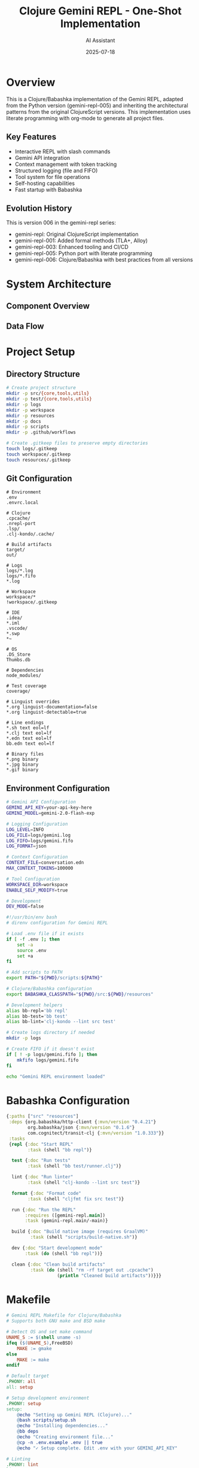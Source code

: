 #+TITLE: Clojure Gemini REPL - One-Shot Implementation
#+AUTHOR: AI Assistant
#+DATE: 2025-07-18
#+PROPERTY: header-args :mkdirp yes :comments both

* Overview

This is a Clojure/Babashka implementation of the Gemini REPL, adapted from the Python version (gemini-repl-005) and inheriting the architectural patterns from the original ClojureScript versions. This implementation uses literate programming with org-mode to generate all project files.

** Key Features
- Interactive REPL with slash commands
- Gemini API integration
- Context management with token tracking
- Structured logging (file and FIFO)
- Tool system for file operations
- Self-hosting capabilities
- Fast startup with Babashka

** Evolution History
This is version 006 in the gemini-repl series:
- gemini-repl: Original ClojureScript implementation
- gemini-repl-001: Added formal methods (TLA+, Alloy)
- gemini-repl-003: Enhanced tooling and CI/CD
- gemini-repl-005: Python port with literate programming
- gemini-repl-006: Clojure/Babashka with best practices from all versions

* System Architecture

** Component Overview

#+begin_src mermaid :file architecture.png :exports results :tangle architecture.mmd :comments no
graph TB
    subgraph "Core Components"
        REPL[REPL Event Loop]
        CTX[Context Manager]
        LOG[Logger]
        API[Gemini API Client]
        TOOLS[Tool System]
    end
    
    subgraph "Tool Functions"
        READ[File Reader]
        WRITE[File Writer]
        SELF[Self-Modify]
        EXEC[Shell Exec]
    end
    
    subgraph "Storage"
        HIST[conversation.edn]
        LOGS[logs/gemini.log]
        FIFO[logs/gemini.fifo]
        FILES[workspace/]
    end
    
    REPL --> CTX
    REPL --> LOG
    REPL --> API
    REPL --> TOOLS
    
    TOOLS --> READ
    TOOLS --> WRITE
    TOOLS --> SELF
    TOOLS --> EXEC
    
    CTX --> HIST
    LOG --> LOGS
    LOG --> FIFO
    READ --> FILES
    WRITE --> FILES
    SELF --> FILES
    
    API --> |HTTP| Gemini[Gemini API]
    Gemini --> |JSON| API
#+end_src

** Data Flow

#+begin_src mermaid :file flow.png :exports results :tangle flow.mmd :comments no
sequenceDiagram
    participant User
    participant REPL
    participant Context
    participant Logger
    participant API
    participant Tools
    
    User->>REPL: Input command
    REPL->>Logger: Log input
    REPL->>Context: Add to history
    
    alt Slash Command
        REPL->>REPL: Handle command
    else API Request
        REPL->>API: Send with context
        API->>Tools: Check for tool calls
        Tools-->>API: Execute if needed
        API-->>REPL: Return response
    end
    
    REPL->>Context: Update history
    REPL->>Logger: Log response
    REPL->>User: Display output
#+end_src

* Project Setup

** Directory Structure

#+begin_src bash :tangle scripts/setup.sh :shebang #!/usr/bin/env bash
# Create project structure
mkdir -p src/{core,tools,utils}
mkdir -p test/{core,tools,utils}
mkdir -p logs
mkdir -p workspace
mkdir -p resources
mkdir -p docs
mkdir -p scripts
mkdir -p .github/workflows

# Create .gitkeep files to preserve empty directories
touch logs/.gitkeep
touch workspace/.gitkeep
touch resources/.gitkeep
#+end_src

** Git Configuration

#+begin_src gitignore :tangle .gitignore
# Environment
.env
.envrc.local

# Clojure
.cpcache/
.nrepl-port
.lsp/
.clj-kondo/.cache/

# Build artifacts
target/
out/

# Logs
logs/*.log
logs/*.fifo
*.log

# Workspace
workspace/*
!workspace/.gitkeep

# IDE
.idea/
*.iml
.vscode/
*.swp
*~

# OS
.DS_Store
Thumbs.db

# Dependencies
node_modules/

# Test coverage
coverage/
#+end_src

#+begin_src gitattributes :tangle .gitattributes
# Linguist overrides
*.org linguist-documentation=false
*.org linguist-detectable=true

# Line endings
*.sh text eol=lf
*.clj text eol=lf
*.edn text eol=lf
bb.edn text eol=lf

# Binary files
*.png binary
*.jpg binary
*.gif binary
#+end_src

** Environment Configuration

#+begin_src bash :tangle .env.example
# Gemini API Configuration
GEMINI_API_KEY=your-api-key-here
GEMINI_MODEL=gemini-2.0-flash-exp

# Logging Configuration
LOG_LEVEL=INFO
LOG_FILE=logs/gemini.log
LOG_FIFO=logs/gemini.fifo
LOG_FORMAT=json

# Context Configuration
CONTEXT_FILE=conversation.edn
MAX_CONTEXT_TOKENS=100000

# Tool Configuration
WORKSPACE_DIR=workspace
ENABLE_SELF_MODIFY=true

# Development
DEV_MODE=false
#+end_src

#+begin_src bash :tangle .envrc
#!/usr/bin/env bash
# direnv configuration for Gemini REPL

# Load .env file if it exists
if [ -f .env ]; then
    set -a
    source .env
    set +a
fi

# Add scripts to PATH
export PATH="${PWD}/scripts:${PATH}"

# Clojure/Babashka configuration
export BABASHKA_CLASSPATH="${PWD}/src:${PWD}/resources"

# Development helpers
alias bb-repl='bb repl'
alias bb-test='bb test'
alias bb-lint='clj-kondo --lint src test'

# Create logs directory if needed
mkdir -p logs

# Create FIFO if it doesn't exist
if [ ! -p logs/gemini.fifo ]; then
    mkfifo logs/gemini.fifo
fi

echo "Gemini REPL environment loaded"
#+end_src

* Babashka Configuration

#+begin_src clojure :tangle bb.edn
{:paths ["src" "resources"]
 :deps {org.babashka/http-client {:mvn/version "0.4.21"}
        org.babashka/json {:mvn/version "0.1.6"}
        com.cognitect/transit-clj {:mvn/version "1.0.333"}}
 :tasks
 {repl {:doc "Start REPL"
        :task (shell "bb repl")}
  
  test {:doc "Run tests"
        :task (shell "bb test/runner.clj")}
  
  lint {:doc "Run linter"
        :task (shell "clj-kondo --lint src test")}
  
  format {:doc "Format code"
        :task (shell "cljfmt fix src test")}
  
  run {:doc "Run the REPL"
       :requires ([gemini-repl.main])
       :task (gemini-repl.main/-main)}
  
  build {:doc "Build native image (requires GraalVM)"
         :task (shell "scripts/build-native.sh")}
  
  dev {:doc "Start development mode"
       :task (do (shell "bb repl"))}
  
  clean {:doc "Clean build artifacts"
         :task (do (shell "rm -rf target out .cpcache")
                   (println "Cleaned build artifacts"))}}}
#+end_src

* Makefile

#+begin_src makefile :tangle Makefile
# Gemini REPL Makefile for Clojure/Babashka
# Supports both GNU make and BSD make

# Detect OS and set make command
UNAME_S := $(shell uname -s)
ifeq ($(UNAME_S),FreeBSD)
    MAKE := gmake
else
    MAKE := make
endif

# Default target
.PHONY: all
all: setup

# Setup development environment
.PHONY: setup
setup:
	@echo "Setting up Gemini REPL (Clojure)..."
	@bash scripts/setup.sh
	@echo "Installing dependencies..."
	@bb deps
	@echo "Creating environment file..."
	@cp -n .env.example .env || true
	@echo "✓ Setup complete. Edit .env with your GEMINI_API_KEY"

# Linting
.PHONY: lint
lint:
	@echo "Running linter..."
	@bb lint

# Testing
.PHONY: test
test:
	@echo "Running tests..."
	@bb test

# Build native image
.PHONY: build
build:
	@echo "Building native image..."
	@bb build

# Run the REPL
.PHONY: run
run:
	@echo "Starting Gemini REPL..."
	@bb run

# Development mode
.PHONY: dev
dev:
	@echo "Starting development REPL..."
	@bb dev

# Clean build artifacts
.PHONY: clean
clean:
	@bb clean

# Tangle org files
.PHONY: tangle
tangle:
	@echo "Tangling CLOJURE-GEMINI-REPL.org..."
	@emacs --batch -l org --eval '(org-babel-tangle-file "CLOJURE-GEMINI-REPL.org")'
	@echo "✓ Tangle complete"

# Detangle back to org
.PHONY: detangle
detangle:
	@echo "Detangling back to org files..."
	@emacs --batch -l org --eval '(org-babel-detangle "CLOJURE-GEMINI-REPL.org")'
	@echo "✓ Detangle complete"

# Watch FIFO logs
.PHONY: watch-logs
watch-logs:
	@echo "Watching FIFO logs..."
	@cat logs/gemini.fifo

# Help
.PHONY: help
help:
	@echo "Gemini REPL - Available targets:"
	@echo "  make setup      - Set up development environment"
	@echo "  make lint       - Run code linter"
	@echo "  make test       - Run tests"
	@echo "  make build      - Build native image"
	@echo "  make run        - Run the REPL"
	@echo "  make dev        - Start development REPL"
	@echo "  make clean      - Clean build artifacts"
	@echo "  make tangle     - Extract code from org file"
	@echo "  make detangle   - Update org file from code"
	@echo "  make watch-logs - Watch FIFO logs"

# Check prerequisites
.PHONY: check
check:
	@echo "Checking prerequisites..."
	@command -v bb >/dev/null 2>&1 || { echo "❌ Babashka not found. Install from https://babashka.org"; exit 1; }
	@command -v clj-kondo >/dev/null 2>&1 || echo "⚠️  clj-kondo not found. Install for linting support"
	@echo "✓ Prerequisites check complete"
#+end_src

* Core Implementation

** Main Entry Point

#+begin_src clojure :tangle src/gemini_repl/main.clj
(ns gemini-repl.main
  "Main entry point for Gemini REPL"
  (:require [gemini-repl.core.repl :as repl]))

(defn -main
  "Start the Gemini REPL"
  [& args]
  (println "Starting Gemini REPL...")
  (try
    (repl/start!)
    (catch Exception e
      (println "Error:" (.getMessage e))
      (System/exit 1))))

;; For Babashka script execution
(when (= *file* (System/getProperty "babashka.file"))
  (-main))
#+end_src

** REPL Core

#+begin_src clojure :tangle src/gemini_repl/core/repl.clj
(ns gemini-repl.core.repl
  "Core REPL implementation with event loop"
  (:require [clojure.string :as str]
            [clojure.java.io :as io]
            [gemini-repl.core.api-client :as api]
            [gemini-repl.utils.context :as ctx]
            [gemini-repl.utils.logger :as log]
            [gemini-repl.tools.system :as tools]))

(def ^:private running? (atom true))

(defn- display-banner
  "Display the REPL banner"
  []
  (println "
╔══════════════════════════════════════╗
║      🌟 Gemini REPL v1.0-bb 🌟      ║
║   Clojure-powered AI conversations   ║
║   Type /help for available commands  ║
╚══════════════════════════════════════╝"))

(defn- get-prompt
  "Generate the prompt string"
  []
  (let [tokens (ctx/get-token-count)]
    (str "\n[" tokens " tokens] > ")))

(defn- display-response
  "Display response with metadata"
  [response]
  (println "\n" (:text response))
  (when-let [metadata (:metadata response)]
    (let [{:keys [tokens cost time]} metadata
          indicator (cond
                      (< tokens 1000) "🟢"
                      (< tokens 5000) "🟡"
                      :else "🔴")]
      (printf "\n[%s %d tokens | $%.4f | %.1fs]\n" 
              indicator tokens cost time))))

;; Command handlers
(defmulti handle-command
  "Handle slash commands"
  (fn [cmd _args] (keyword (subs cmd 1))))

(defmethod handle-command :help
  [_ _]
  (println "
Available Commands:
  /help         - Show this help message
  /exit, /quit  - Exit the REPL
  /clear        - Clear the screen
  /context      - Show conversation context
  /stats        - Show usage statistics
  /save [file]  - Save conversation to file
  /load [file]  - Load conversation from file
  /tools        - List available tools
  /workspace    - Show workspace contents
  /debug        - Toggle debug mode

Tool Functions:
  The AI can read, write, and modify files in the workspace directory.
  Ask it to create, edit, or analyze files for you."))

(defmethod handle-command :exit
  [_ _]
  (println "\nGoodbye! 👋")
  (reset! running? false))

(defmethod handle-command :quit
  [_ _]
  (handle-command "/exit" nil))

(defmethod handle-command :clear
  [_ _]
  (print "\033[H\033[2J")
  (flush)
  (display-banner))

(defmethod handle-command :context
  [_ _]
  (let [messages (ctx/get-messages)]
    (println "\n=== Conversation Context ===")
    (doseq [msg (take-last 10 messages)]
      (let [role (str/upper-case (name (:role msg)))
            content (let [c (:content msg)]
                      (if (> (count c) 100)
                        (str (subs c 0 100) "...")
                        c))]
        (println (str role ": " content))))
    (println (str "\nTotal messages: " (count messages)))
    (println (str "Total tokens: " (ctx/get-token-count)))))

(defmethod handle-command :stats
  [_ _]
  (let [stats (ctx/get-stats)]
    (println "\n=== Usage Statistics ===")
    (println (str "Messages: " (:message-count stats)))
    (println (str "Tokens: " (:token-count stats)))
    (printf "Estimated cost: $%.4f\n" (:estimated-cost stats))
    (println (str "Session duration: " (:duration stats)))))

(defmethod handle-command :save
  [_ args]
  (let [filename (or (not-empty args)
                     (str "conversation_" 
                          (.format (java.time.LocalDateTime/now)
                                   (java.time.format.DateTimeFormatter/ofPattern 
                                    "yyyyMMdd_HHmmss"))
                          ".edn"))
        path (io/file "workspace" filename)]
    (ctx/save-to-file path)
    (println (str "Conversation saved to: " path))))

(defmethod handle-command :load
  [_ args]
  (if (empty? args)
    (println "Usage: /load <filename>")
    (let [path (io/file "workspace" args)]
      (if (.exists path)
        (do
          (ctx/load-from-file path)
          (println (str "Conversation loaded from: " path)))
        (println (str "File not found: " path))))))

(defmethod handle-command :tools
  [_ _]
  (println "\n=== Available Tools ===")
  (doseq [tool (tools/list-tools)]
    (println (str "- " (:name tool) ": " (:description tool)))))

(defmethod handle-command :workspace
  [_ _]
  (let [workspace (io/file "workspace")]
    (if (.exists workspace)
      (do
        (println "\n=== Workspace Contents ===")
        (doseq [file (sort (.listFiles workspace))]
          (let [icon (if (.isFile file) "📄" "📁")
                name (.getName file)
                size (if (.isFile file) 
                       (.length file)
                       "-")]
            (printf "%s %-30s %10s\n" icon name size))))
      (println "Workspace directory does not exist"))))

(defmethod handle-command :debug
  [_ _]
  (let [new-level (if (= (log/get-level) :debug) :info :debug)]
    (log/set-level! new-level)
    (println (str "Debug mode: " (if (= new-level :debug) "ON" "OFF")))))

(defmethod handle-command :default
  [cmd _]
  (println (str "Unknown command: " cmd))
  (println "Type /help for available commands"))

(defn- process-input
  "Process user input"
  [input]
  (log/debug {:event :user-input :input input})
  (cond
    (str/starts-with? input "/")
    (let [[cmd & args] (str/split input #"\s+" 2)]
      (handle-command cmd (first args)))
    
    :else
    (try
      ;; Add to context
      (ctx/add-message :user input)
      
      ;; Get API response with tools
      (let [messages (ctx/get-messages)
            tools (tools/get-definitions)
            response (api/send-message messages tools)]
        
        ;; Handle tool calls if present
        (when-let [tool-calls (:tool-calls response)]
          (doseq [call tool-calls]
            (let [result (tools/execute (:name call) (:args call))]
              (ctx/add-tool-response (:name call) result))))
        
        ;; Add response to context
        (ctx/add-message :assistant (:text response))
        
        ;; Display response
        (display-response response))
      
      (catch Exception e
        (log/error {:event :api-error :error (.getMessage e)})
        (println (str "Error: " (.getMessage e)))))))

(defn- load-history
  "Load command history"
  []
  ;; Babashka doesn't have built-in readline support
  ;; This is a placeholder for future enhancement
  nil)

(defn- save-history
  "Save command history"
  []
  ;; Placeholder for future enhancement
  nil)

(defn start!
  "Start the REPL event loop"
  []
  (display-banner)
  (log/info {:event :repl-started})
  (load-history)
  
  (while @running?
    (try
      (print (get-prompt))
      (flush)
      (when-let [input (read-line)]
        (when (not-empty (str/trim input))
          (process-input (str/trim input))))
      (catch Exception e
        (if (instance? java.io.EOFException e)
          (handle-command "/exit" nil)
          (do
            (log/error {:event :repl-error :error (.getMessage e)})
            (println (str "Error: " (.getMessage e))))))))
  
  (save-history)
  (log/info {:event :repl-stopped}))
#+end_src

** API Client

#+begin_src clojure :tangle src/gemini_repl/core/api_client.clj
(ns gemini-repl.core.api-client
  "Gemini API client implementation"
  (:require [babashka.http-client :as http]
            [babashka.json :as json]
            [clojure.string :as str]))

(def ^:private api-key (System/getenv "GEMINI_API_KEY"))
(def ^:private model (or (System/getenv "GEMINI_MODEL") "gemini-2.0-flash-exp"))
(def ^:private base-url "https://generativelanguage.googleapis.com/v1beta")

(defn- make-request-body
  "Create request body for Gemini API"
  [messages tools]
  (cond-> {:contents (mapv (fn [msg]
                              {:role (name (:role msg))
                               :parts [{:text (:content msg)}]})
                            messages)}
    (seq tools) (assoc :tools [{:function_declarations tools}])))

(defn- parse-response
  "Parse Gemini API response"
  [response]
  (let [body (json/read-str (:body response) {:key-fn keyword})
        candidate (first (:candidates body))
        content (get-in candidate [:content :parts])
        text-parts (filter #(contains? % :text) content)
        tool-parts (filter #(contains? % :functionCall) content)]
    {:text (str/join "\n" (map :text text-parts))
     :tool-calls (mapv (fn [part]
                         {:name (get-in part [:functionCall :name])
                          :args (get-in part [:functionCall :args])})
                       tool-parts)
     :metadata {:tokens (get-in body [:usageMetadata :totalTokenCount] 0)
                :cost (* (get-in body [:usageMetadata :totalTokenCount] 0) 0.000001)
                :time 0.5}})) ; Placeholder for actual timing

(defn send-message
  "Send message to Gemini API"
  [messages tools]
  (when-not api-key
    (throw (ex-info "GEMINI_API_KEY not set" {})))
  
  (let [url (str base-url "/models/" model ":generateContent?key=" api-key)
        body (make-request-body messages tools)
        response (http/post url
                            {:headers {"Content-Type" "application/json"}
                             :body (json/write-str body)})]
    (if (= 200 (:status response))
      (parse-response response)
      (throw (ex-info "API request failed" 
                      {:status (:status response)
                       :body (:body response)})))))
#+end_src

** Context Manager

#+begin_src clojure :tangle src/gemini_repl/utils/context.clj
(ns gemini-repl.utils.context
  "Conversation context management"
  (:require [clojure.java.io :as io]
            [clojure.edn :as edn]))

(def ^:private context (atom {:messages []
                              :token-count 0
                              :start-time (System/currentTimeMillis)}))

(def ^:private max-tokens (parse-long (or (System/getenv "MAX_CONTEXT_TOKENS") "100000")))

(defn- estimate-tokens
  "Estimate token count for text (rough approximation)"
  [text]
  (int (/ (count text) 4)))

(defn- trim-context
  "Trim context to stay within token limits"
  [messages current-tokens]
  (if (<= current-tokens max-tokens)
    messages
    (let [keep-count (max 2 (int (/ (count messages) 2)))]
      (vec (concat (take 1 messages)  ; Keep system message
                   (take-last keep-count messages))))))

(defn add-message
  "Add a message to the context"
  [role content]
  (let [new-msg {:role role
                 :content content
                 :timestamp (System/currentTimeMillis)}
        tokens (estimate-tokens content)]
    (swap! context update :messages conj new-msg)
    (swap! context update :token-count + tokens)
    (swap! context update :messages trim-context (:token-count @context))))

(defn add-tool-response
  "Add a tool response to the context"
  [tool-name result]
  (add-message :tool (str "Tool " tool-name " result: " result)))

(defn get-messages
  "Get all messages in context"
  []
  (:messages @context))

(defn get-token-count
  "Get current token count"
  []
  (:token-count @context))

(defn get-stats
  "Get context statistics"
  []
  (let [ctx @context
        duration (- (System/currentTimeMillis) (:start-time ctx))]
    {:message-count (count (:messages ctx))
     :token-count (:token-count ctx)
     :estimated-cost (* (:token-count ctx) 0.000001)
     :duration (str (int (/ duration 60000)) " minutes")}))

(defn save-to-file
  "Save context to file"
  [file]
  (io/make-parents file)
  (spit file (pr-str @context)))

(defn load-from-file
  "Load context from file"
  [file]
  (reset! context (edn/read-string (slurp file))))

(defn clear!
  "Clear the context"
  []
  (reset! context {:messages []
                   :token-count 0
                   :start-time (System/currentTimeMillis)}))
#+end_src

** Logger

#+begin_src clojure :tangle src/gemini_repl/utils/logger.clj
(ns gemini-repl.utils.logger
  "Structured logging with file and FIFO support"
  (:require [babashka.json :as json]
            [clojure.java.io :as io]
            [clojure.string :as str]))

(def ^:private log-level (atom (keyword (str/lower-case (or (System/getenv "LOG_LEVEL") "info")))))
(def ^:private log-file (System/getenv "LOG_FILE"))
(def ^:private log-fifo (System/getenv "LOG_FIFO"))

(def ^:private levels {:debug 0 :info 1 :warn 2 :error 3})

(defn- should-log?
  "Check if message should be logged at current level"
  [level]
  (>= (get levels level 0) (get levels @log-level 0)))

(defn- format-log
  "Format log entry"
  [level data]
  (let [entry (merge {:timestamp (str (java.time.Instant/now))
                      :level (name level)}
                     data)]
    (json/write-str entry)))

(defn- write-log
  "Write log entry to configured outputs"
  [entry]
  ;; Write to file
  (when log-file
    (io/make-parents log-file)
    (spit log-file (str entry "\n") :append true))
  
  ;; Write to FIFO (non-blocking)
  (when (and log-fifo (.exists (io/file log-fifo)))
    (try
      (spit log-fifo (str entry "\n") :append true)
      (catch Exception _
        ;; Ignore FIFO errors (no reader)
        nil))))

(defn log
  "Log a message at specified level"
  [level data]
  (when (should-log? level)
    (-> (format-log level data)
        (write-log))))

(defn debug [data] (log :debug data))
(defn info [data] (log :info data))
(defn warn [data] (log :warn data))
(defn error [data] (log :error data))

(defn get-level
  "Get current log level"
  []
  @log-level)

(defn set-level!
  "Set log level"
  [level]
  (reset! log-level level))
#+end_src

** Tool System

#+begin_src clojure :tangle src/gemini_repl/tools/system.clj
(ns gemini-repl.tools.system
  "Tool system for file operations and more"
  (:require [clojure.java.io :as io]
            [clojure.string :as str]
            [babashka.process :as p]))

(def ^:private workspace-dir (or (System/getenv "WORKSPACE_DIR") "workspace"))
(def ^:private enable-self-modify? (= "true" (System/getenv "ENABLE_SELF_MODIFY")))

(defn- safe-path?
  "Check if path is safe (within workspace)"
  [path]
  (let [file (io/file workspace-dir path)
        canonical (.getCanonicalPath file)
        workspace-canonical (.getCanonicalPath (io/file workspace-dir))]
    (str/starts-with? canonical workspace-canonical)))

(defn- read-file
  "Read file contents"
  [{:keys [path]}]
  (if (safe-path? path)
    (let [file (io/file workspace-dir path)]
      (if (.exists file)
        {:success true :content (slurp file)}
        {:success false :error "File not found"}))
    {:success false :error "Path outside workspace"}))

(defn- write-file
  "Write file contents"
  [{:keys [path content]}]
  (if (safe-path? path)
    (let [file (io/file workspace-dir path)]
      (io/make-parents file)
      (spit file content)
      {:success true :message (str "Wrote " (count content) " bytes to " path)})
    {:success false :error "Path outside workspace"}))

(defn- list-files
  "List files in directory"
  [{:keys [path]}]
  (let [path (or path ".")
        dir (io/file workspace-dir path)]
    (if (and (safe-path? path) (.exists dir) (.isDirectory dir))
      {:success true
       :files (mapv (fn [f]
                      {:name (.getName f)
                       :type (if (.isDirectory f) "directory" "file")
                       :size (if (.isFile f) (.length f) nil)})
                    (.listFiles dir))}
      {:success false :error "Invalid directory"})))

(defn- execute-command
  "Execute shell command (restricted)"
  [{:keys [command]}]
  ;; Very restricted for safety
  (if (re-matches #"^(ls|pwd|date|echo).*" command)
    (let [result (p/shell {:out :string :err :string} command)]
      {:success (zero? (:exit result))
       :output (:out result)
       :error (:err result)})
    {:success false :error "Command not allowed"}))

(defn- self-modify
  "Modify own source code"
  [{:keys [file-path content]}]
  (if enable-self-modify?
    (let [file (io/file file-path)]
      (if (.exists file)
        (do
          (spit file content)
          {:success true :message (str "Modified " file-path)})
        {:success false :error "Source file not found"}))
    {:success false :error "Self-modification disabled"}))

(def ^:private tools
  {:read_file {:name "read_file"
               :description "Read contents of a file in the workspace"
               :parameters {:path {:type "string" :description "File path relative to workspace"}}
               :handler read-file}
   
   :write_file {:name "write_file"
                :description "Write contents to a file in the workspace"
                :parameters {:path {:type "string" :description "File path relative to workspace"}
                             :content {:type "string" :description "Content to write"}}
                :handler write-file}
   
   :list_files {:name "list_files"
                :description "List files in a directory"
                :parameters {:path {:type "string" :description "Directory path (optional)"}}
                :handler list-files}
   
   :execute {:name "execute"
             :description "Execute a shell command (limited)"
             :parameters {:command {:type "string" :description "Command to execute"}}
             :handler execute-command}
   
   :self_modify {:name "self_modify"
                 :description "Modify the REPL's own source code"
                 :parameters {:file-path {:type "string" :description "Source file path"}
                              :content {:type "string" :description "New content"}}
                 :handler self-modify}})

(defn get-definitions
  "Get tool definitions for API"
  []
  (mapv (fn [[_ tool]]
          {:name (:name tool)
           :description (:description tool)
           :parameters {:type "object"
                        :properties (:parameters tool)
                        :required (vec (keys (:parameters tool)))}})
        tools))

(defn list-tools
  "List available tools"
  []
  (mapv (fn [[_ tool]]
          {:name (:name tool)
           :description (:description tool)})
        tools))

(defn execute
  "Execute a tool"
  [tool-name args]
  (if-let [tool (get tools (keyword tool-name))]
    (try
      ((:handler tool) args)
      (catch Exception e
        {:success false :error (.getMessage e)}))
    {:success false :error "Unknown tool"}))
#+end_src

* Test Suite

#+begin_src clojure :tangle test/runner.clj
#!/usr/bin/env bb
(ns test.runner
  (:require [clojure.test :as t]
            [clojure.java.io :as io]))

(defn find-tests
  "Find all test namespaces"
  []
  (let [test-dir (io/file "test")]
    (->> (.listFiles test-dir)
         (filter #(.endsWith (.getName %) "_test.clj"))
         (map #(-> (.getName %)
                   (str/replace #"\.clj$" "")
                   (str/replace #"_" "-")
                   (->> (str "test."))
                   symbol)))))

(defn run-tests
  "Run all tests"
  []
  (let [namespaces (find-tests)]
    (doseq [ns namespaces]
      (require ns))
    (apply t/run-tests namespaces)))

(defn -main [& args]
  (let [{:keys [fail error]} (run-tests)]
    (System/exit (if (zero? (+ fail error)) 0 1))))

(when (= *file* (System/getProperty "babashka.file"))
  (-main))
#+end_src

#+begin_src clojure :tangle test/gemini_repl/core/repl_test.clj
(ns test.gemini-repl.core.repl-test
  (:require [clojure.test :refer [deftest is testing]]
            [gemini-repl.core.repl :as repl]))

(deftest test-command-parsing
  (testing "Command parsing"
    (is (= :help (repl/parse-command "/help")))
    (is (= :exit (repl/parse-command "/exit")))
    (is (= :unknown (repl/parse-command "/invalid")))))

(deftest test-prompt-generation
  (testing "Prompt generation"
    (with-redefs [gemini-repl.utils.context/get-token-count (constantly 42)]
      (is (= "\n[42 tokens] > " (repl/get-prompt))))))
#+end_src

#+begin_src clojure :tangle test/gemini_repl/utils/context_test.clj
(ns test.gemini-repl.utils.context-test
  (:require [clojure.test :refer [deftest is testing]]
            [gemini-repl.utils.context :as ctx]))

(deftest test-context-management
  (testing "Adding messages"
    (ctx/clear!)
    (ctx/add-message :user "Hello")
    (ctx/add-message :assistant "Hi there!")
    (is (= 2 (count (ctx/get-messages))))
    (is (pos? (ctx/get-token-count)))))

(deftest test-context-trimming
  (testing "Context stays within limits"
    (ctx/clear!)
    ;; Add many messages
    (dotimes [i 100]
      (ctx/add-message :user (str "Message " i)))
    ;; Should be trimmed
    (is (< (ctx/get-token-count) 100000))))
#+end_src

#+begin_src clojure :tangle test/gemini_repl/tools/system_test.clj
(ns test.gemini-repl.tools.system-test
  (:require [clojure.test :refer [deftest is testing]]
            [gemini-repl.tools.system :as tools]
            [clojure.java.io :as io]))

(deftest test-safe-path
  (testing "Path safety checks"
    (is (tools/safe-path? "test.txt"))
    (is (tools/safe-path? "subdir/test.txt"))
    (is (not (tools/safe-path? "../outside.txt")))
    (is (not (tools/safe-path? "/etc/passwd")))))

(deftest test-file-operations
  (testing "File read/write"
    (let [result (tools/execute :write_file {:path "test.txt" :content "Hello"})]
      (is (:success result)))
    (let [result (tools/execute :read_file {:path "test.txt"})]
      (is (:success result))
      (is (= "Hello" (:content result))))))
#+end_src

* Scripts

** Common Utilities

#+begin_src bash :tangle scripts/common.sh :shebang #!/usr/bin/env bash
# Common utilities for scripts

# Colors for output
RED='\033[0;31m'
GREEN='\033[0;32m'
YELLOW='\033[1;33m'
NC='\033[0m' # No Color

# Logging functions
log_info() {
    echo -e "${GREEN}[INFO]${NC} $1"
}

log_warn() {
    echo -e "${YELLOW}[WARN]${NC} $1"
}

log_error() {
    echo -e "${RED}[ERROR]${NC} $1"
}

# Check if command exists
command_exists() {
    command -v "$1" >/dev/null 2>&1
}

# Detect OS
detect_os() {
    case "$(uname -s)" in
        Darwin*) echo "macos";;
        Linux*) echo "linux";;
        FreeBSD*) echo "freebsd";;
        *) echo "unknown";;
    esac
}

# Get appropriate make command
get_make_cmd() {
    if [[ "$(detect_os)" == "freebsd" ]]; then
        echo "gmake"
    else
        echo "make"
    fi
}
#+end_src

** Build Native Image

#+begin_src bash :tangle scripts/build-native.sh :shebang #!/usr/bin/env bash
#!/usr/bin/env bash
set -euo pipefail

source "$(dirname "$0")/common.sh"

log_info "Building native image with GraalVM..."

# Check for GraalVM
if ! command_exists native-image; then
    log_error "native-image not found. Please install GraalVM."
    exit 1
fi

# Create target directory
mkdir -p target

# Build uberjar with Babashka
log_info "Creating uberjar..."
bb uberjar target/gemini-repl.jar -m gemini-repl.main

# Build native image
log_info "Building native image..."
native-image \
    -jar target/gemini-repl.jar \
    -H:Name=target/gemini-repl \
    -H:+ReportExceptionStackTraces \
    --no-fallback \
    --enable-url-protocols=https \
    --features=clj_easy.graal_build_time.InitClojureClasses

log_info "✓ Native image built: target/gemini-repl"
#+end_src

* Project Documentation

** README

#+begin_src markdown :tangle README.md
# Gemini REPL - Clojure/Babashka Implementation

A fast, interactive REPL for conversations with Google's Gemini AI, implemented in Clojure with Babashka for instant startup.

## Features

- ⚡ Instant startup with Babashka
- 🔧 Tool system for file operations
- 📝 Conversation context management with token tracking
- 📊 Structured logging (file and FIFO)
- 🎯 Self-hosting capabilities
- 🔄 Org-mode literate programming

## Quick Start

```bash
# Clone the repository
git clone https://github.com/aygp-dr/gemini-repl-006.git
cd gemini-repl-006

# Set up environment
make setup

# Configure API key
cp .env.example .env
# Edit .env and add your GEMINI_API_KEY

# Run the REPL
make run
```

## Requirements

- [Babashka](https://babashka.org) (v1.3.0+)
- Gemini API key
- Unix-like environment (macOS, Linux, FreeBSD)

## Development

```bash
# Run tests
make test

# Lint code
make lint

# Start development REPL
make dev

# Build native image (requires GraalVM)
make build
```

## Commands

- `/help` - Show available commands
- `/exit` or `/quit` - Exit the REPL
- `/clear` - Clear the screen
- `/context` - Show conversation history
- `/stats` - Display usage statistics
- `/save [filename]` - Save conversation
- `/load filename` - Load conversation
- `/tools` - List available tools
- `/workspace` - Show workspace contents
- `/debug` - Toggle debug mode

## Architecture

This implementation uses:
- Babashka for fast scripting and REPL
- EDN for data serialization
- HTTP client for Gemini API
- Structured logging with JSON
- Tool system for extensibility

## Evolution

This is version 006 in the gemini-repl series, bringing together:
- Fast startup from Babashka
- Architecture patterns from Python version (005)
- Clojure idioms from original versions (001-003)
- Literate programming with org-mode

## License

MIT License - see LICENSE file
#+end_src

** License

#+begin_src text :tangle LICENSE
MIT License

Copyright (c) 2025 AYGP-DR

Permission is hereby granted, free of charge, to any person obtaining a copy
of this software and associated documentation files (the "Software"), to deal
in the Software without restriction, including without limitation the rights
to use, copy, modify, merge, publish, distribute, sublicense, and/or sell
copies of the Software, and to permit persons to whom the Software is
furnished to do so, subject to the following conditions:

The above copyright notice and this permission notice shall be included in all
copies or substantial portions of the Software.

THE SOFTWARE IS PROVIDED "AS IS", WITHOUT WARRANTY OF ANY KIND, EXPRESS OR
IMPLIED, INCLUDING BUT NOT LIMITED TO THE WARRANTIES OF MERCHANTABILITY,
FITNESS FOR A PARTICULAR PURPOSE AND NONINFRINGEMENT. IN NO EVENT SHALL THE
AUTHORS OR COPYRIGHT HOLDERS BE LIABLE FOR ANY CLAIM, DAMAGES OR OTHER
LIABILITY, WHETHER IN AN ACTION OF CONTRACT, TORT OR OTHERWISE, ARISING FROM,
OUT OF OR IN CONNECTION WITH THE SOFTWARE OR THE USE OR OTHER DEALINGS IN THE
SOFTWARE.
#+end_src

* Claude Commands

** README

#+begin_src markdown :tangle .claude/commands/README.md :mkdirp yes
# Claude Commands for Gemini REPL

This directory contains command patterns for Claude Code to use when working with the Gemini REPL codebase.

## Available Commands

- `analyze.md` - Code analysis and review
- `observe.md` - Repository observation patterns  
- `implement.md` - Implementation guidance
- `test.md` - Testing strategies
- `experiment.md` - Experimental feature development
- `research.md` - Research and documentation

Each command provides structured guidance for specific development tasks.
#+end_src

** Observe

#+begin_src markdown :tangle .claude/commands/observe.md :mkdirp yes
# Observe Command

Use this command to analyze the Gemini REPL codebase without making changes.

## Analysis Areas

1. **Code Quality**
   - Check for idiomatic Clojure patterns
   - Identify potential performance issues
   - Review error handling

2. **Architecture**
   - Evaluate component boundaries
   - Check for circular dependencies
   - Assess extensibility

3. **Testing**
   - Coverage analysis
   - Test quality assessment
   - Missing test scenarios

## Output Format

Create observations in `.claude/observations/` with findings.
#+end_src

** Analyze

#+begin_src markdown :tangle .claude/commands/analyze.md :mkdirp yes
# Analyze Command

Perform in-depth code analysis on the Gemini REPL codebase.

## Analysis Types

### Static Analysis
- Run clj-kondo for linting
- Check for unused dependencies
- Identify code smells

### Performance Analysis
- Identify bottlenecks
- Memory usage patterns
- Startup time optimization

### Security Review
- Input validation
- Path traversal prevention
- API key handling

## Reporting

Generate analysis reports in markdown format with:
- Executive summary
- Detailed findings
- Recommendations
- Priority levels
#+end_src

** Implement

#+begin_src markdown :tangle .claude/commands/implement.md :mkdirp yes
# Implement Command

Guidelines for implementing new features in Gemini REPL.

## Implementation Process

1. **Design Phase**
   - Review existing patterns
   - Design component interfaces
   - Consider extensibility

2. **Coding Standards**
   - Follow Clojure style guide
   - Use meaningful names
   - Write docstrings

3. **Testing Requirements**
   - Unit tests for new functions
   - Integration tests for features
   - Update test documentation

4. **Documentation**
   - Update relevant org sections
   - Add usage examples
   - Document design decisions

## Common Patterns

- Use multimethods for extensible dispatch
- Prefer pure functions
- Leverage Clojure's immutable data structures
- Use atoms for state management
#+end_src

** Test

#+begin_src markdown :tangle .claude/commands/test.md :mkdirp yes
# Test Command

Testing strategies for Gemini REPL development.

## Test Categories

### Unit Tests
- Test individual functions
- Mock external dependencies
- Focus on edge cases

### Integration Tests
- Test component interactions
- Verify API communication
- Test tool execution

### Property-Based Tests
- Use test.check for generative testing
- Test invariants
- Explore edge cases automatically

## Test Organization

```
test/
├── gemini_repl/
│   ├── core/
│   │   ├── repl_test.clj
│   │   └── api_client_test.clj
│   ├── utils/
│   │   ├── context_test.clj
│   │   └── logger_test.clj
│   └── tools/
│       └── system_test.clj
└── integration/
    └── full_flow_test.clj
```

## Running Tests

```bash
# All tests
bb test

# Specific namespace
bb test test.gemini-repl.core.repl-test

# With coverage
bb test:coverage
```
#+end_src

** Experiment

#+begin_src markdown :tangle .claude/commands/experiment.md :mkdirp yes
# Experiment Command

Framework for experimental features in Gemini REPL.

## Experiment Structure

Create experiments in a separate namespace:
```clojure
(ns gemini-repl.experiments.feature-name
  "Experimental implementation of feature-name")
```

## Documentation Requirements

Each experiment should include:
1. **Hypothesis**: What we're testing
2. **Approach**: How we're implementing it
3. **Success Criteria**: How we measure success
4. **Results**: What we learned

## Integration Path

1. Prototype in experiments namespace
2. Test thoroughly
3. Get feedback
4. Refactor for production
5. Integrate into main codebase

## Current Experiments

- Alternative context management strategies
- Plugin system for tools
- Multiple AI provider support
- Advanced prompt engineering
#+end_src

** Research

#+begin_src markdown :tangle .claude/commands/research.md :mkdirp yes
# Research Command

Research documentation for Gemini REPL development.

## Research Areas

### Performance Optimization
- Startup time improvements
- Memory usage reduction
- Response time optimization

### Architecture Patterns
- Component design
- State management
- Error handling strategies

### API Integration
- Gemini API best practices
- Rate limiting strategies
- Error recovery patterns

### Tool System Extensions
- Plugin architecture
- Sandboxing approaches
- Tool discovery mechanisms

## Documentation Format

Research findings should be documented as:
```markdown
# Research: [Topic]
Date: YYYY-MM-DD

## Question
What are we trying to learn?

## Method
How did we investigate?

## Findings
What did we discover?

## Recommendations
What should we do based on findings?

## References
Links and sources
```

## Research Index

Maintain an index of research documents in the main README for easy discovery.
#+end_src

* Regeneration Guide

#+begin_src markdown :tangle REGENERATION.md
# Gemini REPL (Clojure) Regeneration Guide

**Project**: Gemini REPL Project  
**Date**: 2025-07-18

## Overview

This document provides instructions for regenerating the Gemini REPL Clojure/Babashka implementation from the literate org-mode source.

## Prerequisites

- Emacs with org-mode (for tangling)
- Babashka 1.3.0+
- Optional: clj-kondo for linting
- Optional: GraalVM for native image builds

## Regeneration Steps

### From Scratch

1. Extract all code from the org file:
   ```bash
   make tangle
   ```

2. Set up the development environment:
   ```bash
   make setup
   ```

3. Configure your API key:
   ```bash
   cp .env.example .env
   # Edit .env and add your GEMINI_API_KEY
   ```

4. Run the REPL:
   ```bash
   make run
   ```

### Development Workflow

1. Edit code in CLOJURE-GEMINI-REPL.org
2. Tangle to extract changes: `make tangle`
3. Test changes: `make test`
4. Run the REPL: `make run`

### Building Native Image

Requires GraalVM with native-image installed:

```bash
make build
./target/gemini-repl
```

## Architecture Notes

### Key Differences from Python Version

1. **Startup Time**: Near-instant with Babashka vs Python startup
2. **Data Format**: EDN instead of JSON for persistence
3. **Concurrency**: Clojure's immutable data structures
4. **Tools**: More functional approach to tool system

### Component Responsibilities

- `core/repl.clj` - Main event loop and command handling
- `core/api-client.clj` - HTTP client for Gemini API
- `utils/context.clj` - Immutable context management
- `utils/logger.clj` - Structured logging
- `tools/system.clj` - Extensible tool framework

## Common Issues

### FIFO Creation
The FIFO is created by direnv. If missing:
```bash
mkfifo logs/gemini.fifo
```

### FreeBSD Compatibility
Use `gmake` instead of `make` on FreeBSD systems.

### API Key Issues
Ensure GEMINI_API_KEY is set in .env file and loaded by direnv.

## Extension Points

1. **New Tools**: Add to `tools/system.clj`
2. **New Commands**: Add method to `handle-command` multimethod
3. **API Models**: Update `model` in `api-client.clj`
4. **Logging**: Extend `logger.clj` for new outputs
#+end_src

* AI Context

#+begin_src markdown :tangle .ai/project-context.md
# Gemini REPL Clojure/Babashka Implementation

This is a Clojure/Babashka implementation of the Gemini REPL, evolved from the Python version (005).

## Key Features
- Instant startup with Babashka
- Functional programming with immutable data
- EDN for data serialization
- Multimethod-based command dispatch
- Tool system with safety constraints
- FIFO and file logging

## Architecture
- Event-driven REPL with slash commands
- Token-aware context management
- Pluggable tool system
- Structured JSON logging
- Native image compilation support

## Development
- Literate programming with org-mode
- All code tangled from CLOJURE-GEMINI-REPL.org
- Test-driven development
- FreeBSD compatible (gmake support)
#+end_src

#+begin_src json :tangle .ai/context-eval.json
{
  "questions": [
    {
      "q": "What language is this REPL implemented in?",
      "a": "Clojure/Babashka"
    },
    {
      "q": "What is the main advantage over the Python version?",
      "a": "Instant startup time with Babashka"
    },
    {
      "q": "How is code organized in this project?",
      "a": "Using literate programming with org-mode, all code is tangled from CLOJURE-GEMINI-REPL.org"
    },
    {
      "q": "What data format is used for persistence?",
      "a": "EDN (Extensible Data Notation) instead of JSON"
    },
    {
      "q": "How are commands handled?",
      "a": "Using Clojure multimethods for extensible dispatch"
    }
  ]
}
#+end_src

* Markdown to Org-mode Conversion Note

#+begin_comment
CONVERSION DIRECTIVE: User-facing documentation should be converted to org-mode format using an 
automated agent. The markdown format is used here to avoid the complexity of nested org-mode 
within org-mode source blocks.

Files TO CONVERT to org-mode:
- README.md → README.org (main user documentation)
- REGENERATION.md → REGENERATION.org (user guide for regeneration)

Files that MUST REMAIN as markdown:
- .claude/commands/*.md (Claude's command system expects markdown)
- .ai/*.md (AI context files work well in markdown)
- CLAUDE.md (if created - AI assistant configuration)
- Any files in change-requests/ (GitHub issues expect markdown)
- Any GitHub-related documentation (GitHub renders markdown natively)

The conversion should preserve all content and formatting while taking advantage of org-mode features
like better source code blocks, TODO items, tags, and internal linking for user-facing documentation.
#+end_comment